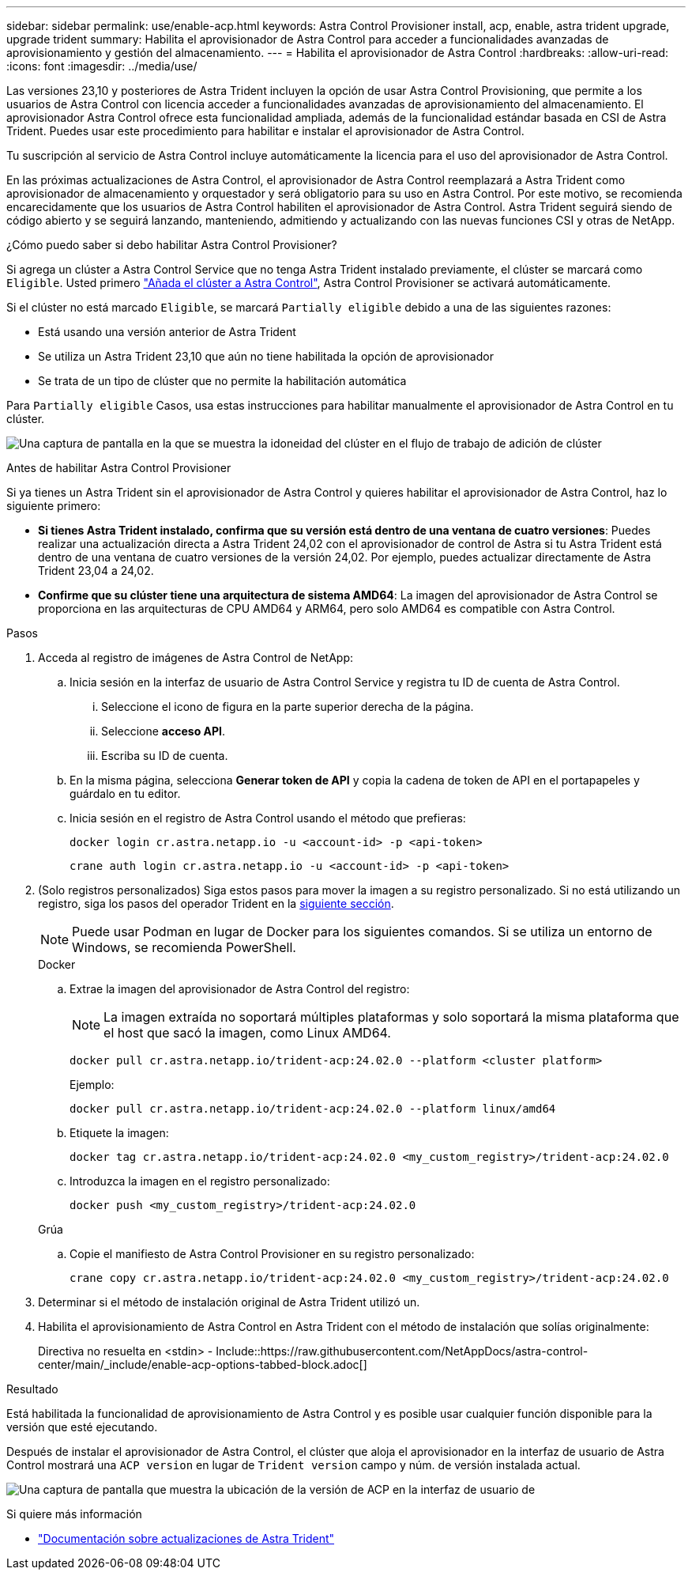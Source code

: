 ---
sidebar: sidebar 
permalink: use/enable-acp.html 
keywords: Astra Control Provisioner install, acp, enable, astra trident upgrade, upgrade trident 
summary: Habilita el aprovisionador de Astra Control para acceder a funcionalidades avanzadas de aprovisionamiento y gestión del almacenamiento. 
---
= Habilita el aprovisionador de Astra Control
:hardbreaks:
:allow-uri-read: 
:icons: font
:imagesdir: ../media/use/


[role="lead"]
Las versiones 23,10 y posteriores de Astra Trident incluyen la opción de usar Astra Control Provisioning, que permite a los usuarios de Astra Control con licencia acceder a funcionalidades avanzadas de aprovisionamiento del almacenamiento. El aprovisionador Astra Control ofrece esta funcionalidad ampliada, además de la funcionalidad estándar basada en CSI de Astra Trident. Puedes usar este procedimiento para habilitar e instalar el aprovisionador de Astra Control.

Tu suscripción al servicio de Astra Control incluye automáticamente la licencia para el uso del aprovisionador de Astra Control.

En las próximas actualizaciones de Astra Control, el aprovisionador de Astra Control reemplazará a Astra Trident como aprovisionador de almacenamiento y orquestador y será obligatorio para su uso en Astra Control. Por este motivo, se recomienda encarecidamente que los usuarios de Astra Control habiliten el aprovisionador de Astra Control. Astra Trident seguirá siendo de código abierto y se seguirá lanzando, manteniendo, admitiendo y actualizando con las nuevas funciones CSI y otras de NetApp.

.¿Cómo puedo saber si debo habilitar Astra Control Provisioner?
Si agrega un clúster a Astra Control Service que no tenga Astra Trident instalado previamente, el clúster se marcará como `Eligible`. Usted primero link:../get-started/add-first-cluster.html["Añada el clúster a Astra Control"], Astra Control Provisioner se activará automáticamente.

Si el clúster no está marcado `Eligible`, se marcará `Partially eligible` debido a una de las siguientes razones:

* Está usando una versión anterior de Astra Trident
* Se utiliza un Astra Trident 23,10 que aún no tiene habilitada la opción de aprovisionador
* Se trata de un tipo de clúster que no permite la habilitación automática


Para `Partially eligible` Casos, usa estas instrucciones para habilitar manualmente el aprovisionador de Astra Control en tu clúster.

image:ac-acp-eligibility.png["Una captura de pantalla en la que se muestra la idoneidad del clúster en el flujo de trabajo de adición de clúster"]

.Antes de habilitar Astra Control Provisioner
Si ya tienes un Astra Trident sin el aprovisionador de Astra Control y quieres habilitar el aprovisionador de Astra Control, haz lo siguiente primero:

* *Si tienes Astra Trident instalado, confirma que su versión está dentro de una ventana de cuatro versiones*: Puedes realizar una actualización directa a Astra Trident 24,02 con el aprovisionador de control de Astra si tu Astra Trident está dentro de una ventana de cuatro versiones de la versión 24,02. Por ejemplo, puedes actualizar directamente de Astra Trident 23,04 a 24,02.
* *Confirme que su clúster tiene una arquitectura de sistema AMD64*: La imagen del aprovisionador de Astra Control se proporciona en las arquitecturas de CPU AMD64 y ARM64, pero solo AMD64 es compatible con Astra Control.


.Pasos
. Acceda al registro de imágenes de Astra Control de NetApp:
+
.. Inicia sesión en la interfaz de usuario de Astra Control Service y registra tu ID de cuenta de Astra Control.
+
... Seleccione el icono de figura en la parte superior derecha de la página.
... Seleccione *acceso API*.
... Escriba su ID de cuenta.


.. En la misma página, selecciona *Generar token de API* y copia la cadena de token de API en el portapapeles y guárdalo en tu editor.
.. Inicia sesión en el registro de Astra Control usando el método que prefieras:
+
[source, docker]
----
docker login cr.astra.netapp.io -u <account-id> -p <api-token>
----
+
[source, crane]
----
crane auth login cr.astra.netapp.io -u <account-id> -p <api-token>
----


. (Solo registros personalizados) Siga estos pasos para mover la imagen a su registro personalizado. Si no está utilizando un registro, siga los pasos del operador Trident en la <<no-registry,siguiente sección>>.
+

NOTE: Puede usar Podman en lugar de Docker para los siguientes comandos. Si se utiliza un entorno de Windows, se recomienda PowerShell.

+
[role="tabbed-block"]
====
.Docker
--
.. Extrae la imagen del aprovisionador de Astra Control del registro:
+

NOTE: La imagen extraída no soportará múltiples plataformas y solo soportará la misma plataforma que el host que sacó la imagen, como Linux AMD64.

+
[source, console]
----
docker pull cr.astra.netapp.io/trident-acp:24.02.0 --platform <cluster platform>
----
+
Ejemplo:

+
[listing]
----
docker pull cr.astra.netapp.io/trident-acp:24.02.0 --platform linux/amd64
----
.. Etiquete la imagen:
+
[source, console]
----
docker tag cr.astra.netapp.io/trident-acp:24.02.0 <my_custom_registry>/trident-acp:24.02.0
----
.. Introduzca la imagen en el registro personalizado:
+
[source, console]
----
docker push <my_custom_registry>/trident-acp:24.02.0
----


--
.Grúa
--
.. Copie el manifiesto de Astra Control Provisioner en su registro personalizado:
+
[source, crane]
----
crane copy cr.astra.netapp.io/trident-acp:24.02.0 <my_custom_registry>/trident-acp:24.02.0
----


--
====
. Determinar si el método de instalación original de Astra Trident utilizó un.
. Habilita el aprovisionamiento de Astra Control en Astra Trident con el método de instalación que solías originalmente:
+
Directiva no resuelta en <stdin> - Include::https://raw.githubusercontent.com/NetAppDocs/astra-control-center/main/_include/enable-acp-options-tabbed-block.adoc[]



.Resultado
Está habilitada la funcionalidad de aprovisionamiento de Astra Control y es posible usar cualquier función disponible para la versión que esté ejecutando.

Después de instalar el aprovisionador de Astra Control, el clúster que aloja el aprovisionador en la interfaz de usuario de Astra Control mostrará una `ACP version` en lugar de `Trident version` campo y núm. de versión instalada actual.

image:ac-acp-version.png["Una captura de pantalla que muestra la ubicación de la versión de ACP en la interfaz de usuario de"]

.Si quiere más información
* https://docs.netapp.com/us-en/trident/trident-managing-k8s/upgrade-operator-overview.html["Documentación sobre actualizaciones de Astra Trident"^]

